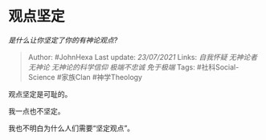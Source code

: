 * 观点坚定
  :PROPERTIES:
  :CUSTOM_ID: 观点坚定
  :END:

/是什么让你坚定了你的有神论观点?/

#+BEGIN_QUOTE
  Author: #JohnHexa Last update: /23/07/2021/ Links: [[自我怀疑]]
  [[无神论者]] [[无神论]] [[无神论的科学信仰]] [[极端不忠诚]]
  [[免于极端]] Tags: #社科Social-Science #家族Clan #神学Theology
#+END_QUOTE

观点坚定是可耻的。

我一点也不坚定。

我也不明白为什么人们需要“坚定观点”。
